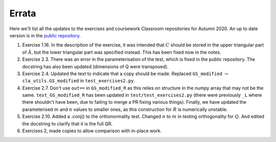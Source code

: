 .. default-role:: math

======
Errata
======

Here we'll list all the updates to the exercises and coursework Classroom
repositories for Autumn 2020. An up to date version is in the
`public repository <https://github.com/comp-lin-alg/comp-lin-alg-course>`_.

#. Exercise 1.16. In the description of the exercise, it was intended
   that `C` should be stored in the upper triangular part of `\hat{A}`,
   but the lower triangular part was specified instead. This has been
   fixed now in the notes.
#. Exercise 2.3. There was an error in the parameterisation of the
   test, which is fixed in the public repository. The docstring has
   also been updated (dimensions of Q were transposed).
#. Exercise 2.4. Updated the text to indicate that a copy should be made.
   Replaced ``GS_modified`` `\to`
   ``cla_utils.GS_modified`` in ``test_exercises2.py``.
#. Exercise 2.7. Don't use ``out==`` in ``GS_modified_R`` as this relies
   on structure in the numpy array that may not be the
   same. ``test_GS_modified_R`` has been updated in
   ``test/test_exercises2.py`` (there were previously ``_L`` where
   there shouldn't have been, due to failing to merge a PR fixing
   various things). Finally, we have updated the parameterised `m` and
   `n` values to smaller ones, as this construction for `R` is
   numerically unstable.
#. Exercise 2.10. Added a .conj() to the orthonormality test. Changed
   `n` to `m` in testing orthogonality for `Q`. And edited the
   docstring to clarify that it is the full QR.
#. Exercises 2, made copies to allow comparison with in-place work.
